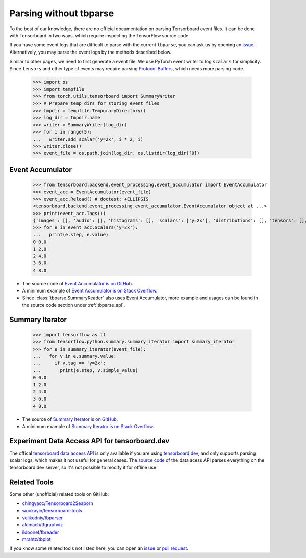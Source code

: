 ===================================
Parsing without tbparse
===================================

To the best of our knowledge, there are no official documentation on parsing
Tensorboard event files. It can be done with Tensorboard in two ways,
which require inspecting the TensorFlow source code.

If you have some event logs that are difficult to parse with the current
``tbparse``, you can ask us by opening an `issue`_. Alternatively,
you may parse the event logs by the methods described below.

Similar to other pages, we need to first generate a event file. We use PyTorch
event writer to log ``scalars`` for simplicity. Since ``tensors`` and other
type of events may require parsing
`Protocol Buffers <https://developers.google.com/protocol-buffers>`_,
which needs more parsing code.

   >>> import os
   >>> import tempfile
   >>> from torch.utils.tensorboard import SummaryWriter
   >>> # Prepare temp dirs for storing event files
   >>> tmpdir = tempfile.TemporaryDirectory()
   >>> log_dir = tmpdir.name
   >>> writer = SummaryWriter(log_dir)
   >>> for i in range(5):
   ...   writer.add_scalar('y=2x', i * 2, i)
   >>> writer.close()
   >>> event_file = os.path.join(log_dir, os.listdir(log_dir)[0])

Event Accumulator
===================================

   >>> from tensorboard.backend.event_processing.event_accumulator import EventAccumulator
   >>> event_acc = EventAccumulator(event_file)
   >>> event_acc.Reload() # doctest: +ELLIPSIS
   <tensorboard.backend.event_processing.event_accumulator.EventAccumulator object at ...>
   >>> print(event_acc.Tags())
   {'images': [], 'audio': [], 'histograms': [], 'scalars': ['y=2x'], 'distributions': [], 'tensors': [], 'graph': False, 'meta_graph': False, 'run_metadata': []}
   >>> for e in event_acc.Scalars('y=2x'):
   ...   print(e.step, e.value)
   0 0.0
   1 2.0
   2 4.0
   3 6.0
   4 8.0

* The source code of `Event Accumulator is on GitHub <https://github.com/tensorflow/tensorboard/blob/master/tensorboard/backend/event_processing/event_accumulator.py>`_.
* A minimum example of `Event Accumulator is on Stack Overflow <https://stackoverflow.com/a/45899735/>`_.
* Since :class:`tbparse.SummaryReader` also uses Event Accumulator, more example and usages can be found in the source code section under :ref:`tbparse_api`.

Summary Iterator
===================================

   >>> import tensorflow as tf
   >>> from tensorflow.python.summary.summary_iterator import summary_iterator
   >>> for e in summary_iterator(event_file):
   ...   for v in e.summary.value:
   ...     if v.tag == 'y=2x':
   ...       print(e.step, v.simple_value)
   0 0.0
   1 2.0
   2 4.0
   3 6.0
   4 8.0

* The source of `Summary Iterator is on GitHub <https://github.com/tensorflow/tensorflow/blob/master/tensorflow/python/summary/summary_iterator.py>`_.
* A minimum example of `Summary Iterator is on Stack Overflow <https://stackoverflow.com/a/37359199/>`_.

Experiment Data Access API for tensorboard.dev
======================================================================

The offical `tensorboard data access API <https://www.tensorflow.org/tensorboard/dataframe_api>`_
is only available if you are using `tensorboard.dev <https://tensorboard.dev/>`_,
and only supports parsing scalar logs, which makes it not useful for
general cases. The `source code <https://github.com/tensorflow/tensorboard/blob/master/tensorboard/data/experimental/experiment_from_dev.py>`_
of the data acess API parses everything on the tensorboard.dev server,
so it's not possible to modify it for offline use.

Related Tools
===================================

Some other (unofficial) related tools on GitHub:

* `chingyaoc/Tensorboard2Seaborn <https://github.com/chingyaoc/Tensorboard2Seaborn>`_
* `wookayin/tensorboard-tools <https://github.com/wookayin/tensorboard-tools>`_
* `velikodniy/tbparser <https://github.com/velikodniy/tbparser>`_
* `akimach/tfgraphviz <https://github.com/akimach/tfgraphviz>`_
* `ildoonet/tbreader <https://github.com/ildoonet/tbreader>`_
* `mrahtz/tbplot <https://github.com/mrahtz/tbplot>`_

If you know some related tools not listed here,
you can open an `issue`_ or `pull request`_.

.. _issue: https://github.com/j3soon/tbparse/issues
.. _pull request: https://github.com/j3soon/tbparse/pulls